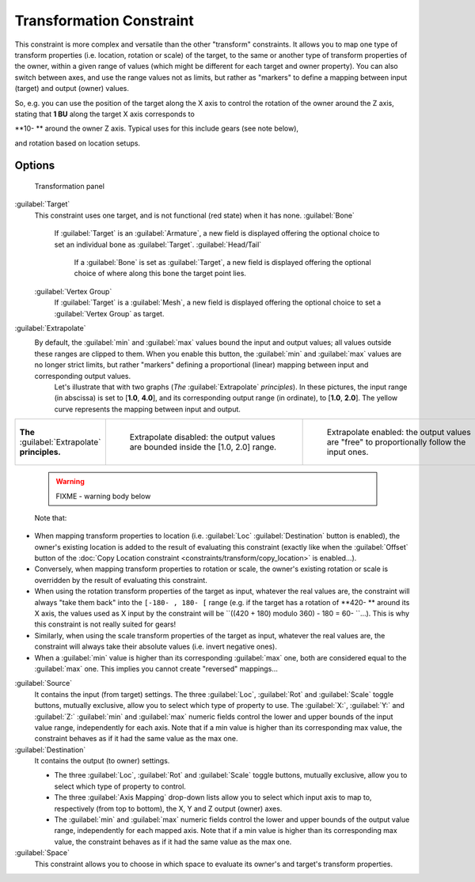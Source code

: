
..    TODO/Review: {{review|im=examples}} .

Transformation Constraint
=========================

This constraint is more complex and versatile than the other "transform" constraints.
It allows you to map one type of transform properties (i.e. location, rotation or scale)
of the target, to the same or another type of transform properties of the owner,
within a given range of values (which might be different for each target and owner property).
You can also switch between axes, and use the range values not as limits,
but rather as "markers" to define a mapping between input (target) and output (owner) values.

So, e.g. you can use the position of the target along the X axis to control the rotation of
the owner around the Z axis, stating that **1 BU** along the target X axis corresponds to

**10- ** around the owner Z axis. Typical uses for this include gears (see note below),

and rotation based on location setups.


Options
-------

.. figure:: /images/25-Manual-Constraints-Transform-Transformation.jpg
   :width: 305px
   :figwidth: 305px

   Transformation panel


:guilabel:`Target`
   This constraint uses one target, and is not functional (red state) when it has none.
   :guilabel:`Bone`
      If :guilabel:`Target` is an :guilabel:`Armature`\ , a new field is displayed offering the optional choice to set an individual bone as :guilabel:`Target`\ .
      :guilabel:`Head/Tail`
         If a :guilabel:`Bone` is set as :guilabel:`Target`\ , a new field is displayed offering the optional choice of where along this bone the target point lies.
   :guilabel:`Vertex Group`
      If :guilabel:`Target` is a :guilabel:`Mesh`\ , a new field is displayed offering the optional choice to set a :guilabel:`Vertex Group` as target.

:guilabel:`Extrapolate`
   By default, the :guilabel:`min` and :guilabel:`max` values bound the input and output values; all values outside these ranges are clipped to them. When you enable this button, the :guilabel:`min` and :guilabel:`max` values are no longer strict limits, but rather "markers" defining a proportional (linear) mapping between input and corresponding output values.
    Let's illustrate that with two graphs (\ *The* :guilabel:`Extrapolate` *principles*\ ). In these pictures, the input range (in abscissa) is set to [\ **1.0**\ , **4.0**\ ], and its corresponding output range (in ordinate), to [\ **1.0**\ , **2.0**\ ]. The yellow curve represents the mapping between input and output.


+-----------------------------------------------+-----------------------------------------------------------------------------------+---------------------------------------------------------------------------------------------+
+**The** :guilabel:`Extrapolate` **principles.**|.. figure:: /images/ManConstraintsTransformationExtrapolatePrinciple1.jpg          |.. figure:: /images/ManConstraintsTransformationExtrapolatePrinciple2.jpg                    +
+                                               |   :width: 300px                                                                   |   :width: 300px                                                                             +
+                                               |   :figwidth: 300px                                                                |   :figwidth: 300px                                                                          +
+                                               |                                                                                   |                                                                                             +
+                                               |   Extrapolate disabled: the output values are bounded inside the [1.0, 2.0] range.|   Extrapolate enabled: the output values are "free" to proportionally follow the input ones.+
+-----------------------------------------------+-----------------------------------------------------------------------------------+---------------------------------------------------------------------------------------------+


 .. warning::

   FIXME - warning body below

 Note that:

- When mapping transform properties to location (i.e. :guilabel:`Loc` :guilabel:`Destination` button is enabled), the owner's existing location is added to the result of evaluating this constraint (exactly like when the :guilabel:`Offset` button of the :doc:`Copy Location constraint <constraints/transform/copy_location>` is enabled…).
- Conversely, when mapping transform properties to rotation or scale, the owner's existing rotation or scale is overridden by the result of evaluating this constraint.
- When using the rotation transform properties of the target as input, whatever the real values are, the constraint will always "take them back" into the ``[-180- , 180- [`` range (e.g. if the target has a rotation of **420- ** around its X axis, the values used as X input by the constraint will be ``((420 + 180) modulo 360) - 180 = 60- ``\ …). This is why this constraint is not really suited for gears!
- Similarly, when using the scale transform properties of the target as input, whatever the real values are, the constraint will always take their absolute values (i.e. invert negative ones).
- When a :guilabel:`min` value is higher than its corresponding :guilabel:`max` one, both are considered equal to the :guilabel:`max` one. This implies you cannot create "reversed" mappings…

:guilabel:`Source`
   It contains the input (from target) settings.
   The three :guilabel:`Loc`\ , :guilabel:`Rot` and :guilabel:`Scale` toggle buttons, mutually exclusive, allow you to select which type of property to use.
   The :guilabel:`X:`\ , :guilabel:`Y:` and :guilabel:`Z:` :guilabel:`min` and :guilabel:`max` numeric fields control the lower and upper bounds of the input value range, independently for each axis. Note that if a min value is higher than its corresponding max value, the constraint behaves as if it had the same value as the max one.
:guilabel:`Destination`
   It contains the output (to owner) settings.

   - The three :guilabel:`Loc`\ , :guilabel:`Rot` and :guilabel:`Scale` toggle buttons, mutually exclusive, allow you to select which type of property to control.
   - The three :guilabel:`Axis Mapping` drop-down lists allow you to select which input axis to map to, respectively (from top to bottom), the X, Y and Z output (owner) axes.
   - The :guilabel:`min` and :guilabel:`max` numeric fields control the lower and upper bounds of the output value range, independently for each mapped axis. Note that if a min value is higher than its corresponding max value, the constraint behaves as if it had the same value as the max one.

:guilabel:`Space`
   This constraint allows you to choose in which space to evaluate its owner's and target's transform properties.


